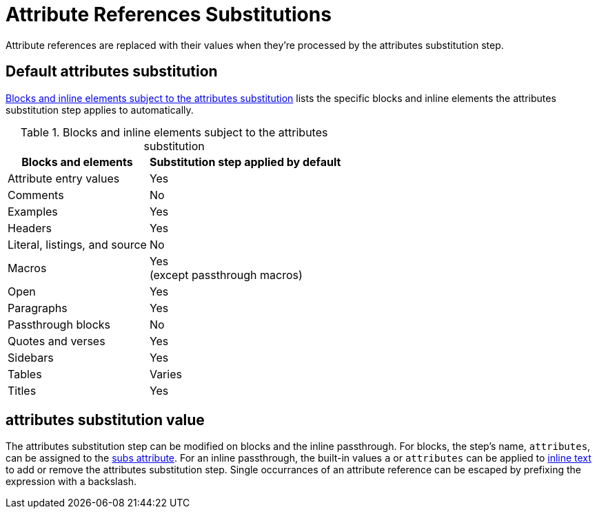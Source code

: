 = Attribute References Substitutions
:navtitle: Attribute References
:table-caption: Table
:y: Yes
//icon:check[role="green"]
:n: No
//icon:times[role="red"]

Attribute references are replaced with their values when they're processed by the attributes substitution step.

== Default attributes substitution

<<table-attributes>> lists the specific blocks and inline elements the attributes substitution step applies to automatically.

.Blocks and inline elements subject to the attributes substitution
[#table-attributes%autowidth,cols="~,^~"]
|===
|Blocks and elements |Substitution step applied by default

|Attribute entry values |{y}

|Comments |{n}

|Examples |{y}

|Headers |{y}

|Literal, listings, and source |{n}

|Macros |{y} +
(except passthrough macros)

|Open |{y}

|Paragraphs |{y}

|Passthrough blocks |{n}

|Quotes and verses |{y}

|Sidebars |{y}

|Tables |Varies

|Titles |{y}
|===

== attributes substitution value

The attributes substitution step can be modified on blocks and the inline passthrough.
For blocks, the step's name, `attributes`, can be assigned to the xref:apply-subs-to-blocks.adoc[subs attribute].
For an inline passthrough, the built-in values `a` or `attributes` can be applied to xref:apply-subs-to-text.adoc[inline text] to add or remove the attributes substitution step.
Single occurrances of an attribute reference can be escaped by prefixing the expression with a backslash.
